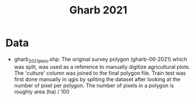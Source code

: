 #+title: Gharb 2021

* Data
  - gharb_2021_plots.shp: The original survey polygon (gharb-06-2021) which was split, was used as a reference to manually digitize agricultural plots. The 'culture' column was joined to the final polygon file.
    Train test was first done manually in qgis by spliting the dataset after looking at the number of pixel per polygon. 
    The number of pixels in a polygon is roughly area (ha) / 100
